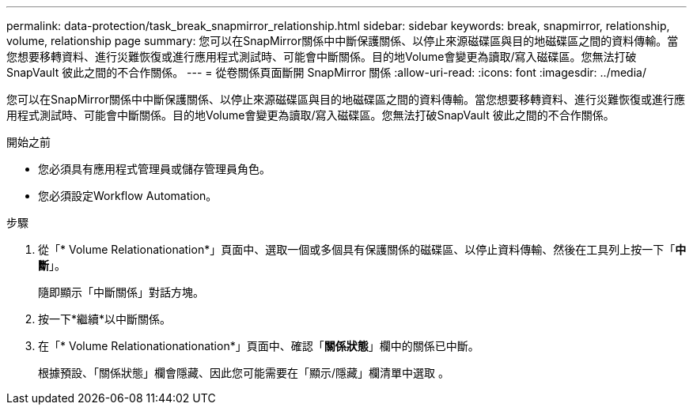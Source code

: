 ---
permalink: data-protection/task_break_snapmirror_relationship.html 
sidebar: sidebar 
keywords: break, snapmirror, relationship, volume, relationship page 
summary: 您可以在SnapMirror關係中中斷保護關係、以停止來源磁碟區與目的地磁碟區之間的資料傳輸。當您想要移轉資料、進行災難恢復或進行應用程式測試時、可能會中斷關係。目的地Volume會變更為讀取/寫入磁碟區。您無法打破SnapVault 彼此之間的不合作關係。 
---
= 從卷關係頁面斷開 SnapMirror 關係
:allow-uri-read: 
:icons: font
:imagesdir: ../media/


[role="lead"]
您可以在SnapMirror關係中中斷保護關係、以停止來源磁碟區與目的地磁碟區之間的資料傳輸。當您想要移轉資料、進行災難恢復或進行應用程式測試時、可能會中斷關係。目的地Volume會變更為讀取/寫入磁碟區。您無法打破SnapVault 彼此之間的不合作關係。

.開始之前
* 您必須具有應用程式管理員或儲存管理員角色。
* 您必須設定Workflow Automation。


.步驟
. 從「* Volume Relationationation*」頁面中、選取一個或多個具有保護關係的磁碟區、以停止資料傳輸、然後在工具列上按一下「*中斷*」。
+
隨即顯示「中斷關係」對話方塊。

. 按一下*繼續*以中斷關係。
. 在「* Volume Relationationationation*」頁面中、確認「*關係狀態*」欄中的關係已中斷。
+
根據預設、「關係狀態」欄會隱藏、因此您可能需要在「顯示/隱藏」欄清單中選取 image:../media/icon_columnshowhide_sm_onc.gif[""]。


